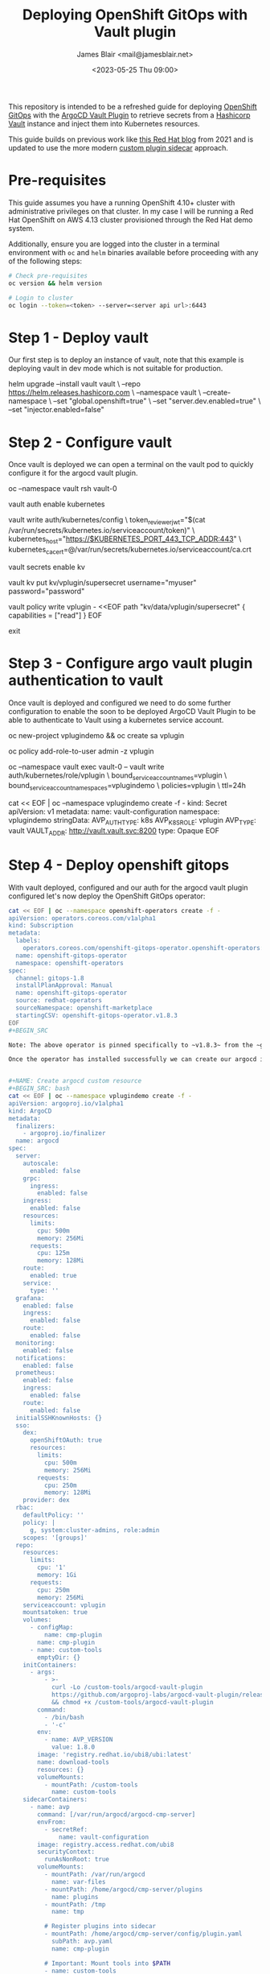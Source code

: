 #+TITLE: Deploying OpenShift GitOps with Vault plugin
#+AUTHOR: James Blair <mail@jamesblair.net>
#+DATE: <2023-05-25 Thu 09:00>


This repository is intended to be a refreshed guide for deploying [[https://github.com/redhat-developer/gitops-operator][OpenShift GitOps]] with the [[https://github.com/argoproj-labs/argocd-vault-plugin][ArgoCD Vault Plugin]] to retrieve secrets from a [[https://github.com/hashicorp/vault][Hashicorp Vault]] instance and inject them into Kubernetes resources.

This guide builds on previous work like [[https://cloud.redhat.com/blog/how-to-use-hashicorp-vault-and-argo-cd-for-gitops-on-openshift][this Red Hat blog]] from 2021 and is updated to use the more modern [[https://argocd-vault-plugin.readthedocs.io/en/stable/installation/#custom-image-and-configuration-via-sidecar][custom plugin sidecar]] approach.


* Pre-requisites

This guide assumes you have a running OpenShift 4.10+ cluster with administrative privileges on that cluster. In my case I will be running a Red Hat OpenShift on AWS 4.13 cluster provisioned through the Red Hat demo system.

Additionally, ensure you are logged into the cluster in a terminal environment with ~oc~ and ~helm~ binaries available before proceeding with any of the following steps:

#+NAME: Check pre-requisites
#+BEGIN_SRC bash
# Check pre-requisites
oc version && helm version

# Login to cluster
oc login --token=<token> --server=<server api url>:6443
#+END_SRC



* Step 1 - Deploy vault

Our first step is to deploy an instance of vault, note that this example is deploying vault in dev mode which is not suitable for production.

#+NAME: Create new namespace and deploy vault
#+BEGIN_SRC: bash
helm upgrade --install vault vault \
    --repo https://helm.releases.hashicorp.com \
    --namespace vault \
    --create-namespace \
    --set "global.openshift=true" \
    --set "server.dev.enabled=true" \
    --set "injector.enabled=false"
#+END_SRC


* Step 2 - Configure vault

Once vault is deployed we can open a terminal on the vault pod to quickly configure it for the argocd vault plugin.

#+NAME: Configure vault
#+BEGIN_SRC: bash
# Open a terminal on vault pod
oc --namespace vault rsh vault-0

# Enable the kubernetes auth method
vault auth enable kubernetes

# Write kubernetes auth configuration
vault write auth/kubernetes/config \
    token_reviewer_jwt="$(cat /var/run/secrets/kubernetes.io/serviceaccount/token)" \
    kubernetes_host="https://$KUBERNETES_PORT_443_TCP_ADDR:443" \
    kubernetes_ca_cert=@/var/run/secrets/kubernetes.io/serviceaccount/ca.crt

# Enable kv secrets engine
vault secrets enable kv

# Create our sample kv
vault kv put kv/vplugin/supersecret username="myuser" password="password"

# Create policy for secret access
vault policy write vplugin - <<EOF
path "kv/data/vplugin/supersecret" {
  capabilities = ["read"]
}
EOF

# Exit from vault shell
exit
#+END_SRC


* Step 3 - Configure argo vault plugin authentication to vault

Once vault is deployed and configured we need to do some further configuration to enable the soon to be deployed ArgoCD Vault Plugin to be able to authenticate to Vault using a kubernetes service account.

#+NAME: Configure openshift
#+BEGIN_SRC: bash
# Create namespace and service account
oc new-project vplugindemo && oc create sa vplugin

# Grant service account admin access so it can view secrets
# Do this in a more restrictive way for production...
oc policy add-role-to-user admin -z vplugin

# Create a role in vault for our service account to authenticate via
oc --namespace vault exec vault-0 -- vault write auth/kubernetes/role/vplugin \
    bound_service_account_names=vplugin \
    bound_service_account_namespaces=vplugindemo \
    policies=vplugin \
    ttl=24h

# Create the secret for the argo vault plugin to use to connect to vault
cat << EOF | oc --namespace vplugindemo create -f -
kind: Secret
apiVersion: v1
metadata:
  name: vault-configuration
  namespace: vplugindemo
stringData:
  AVP_AUTH_TYPE: k8s
  AVP_K8S_ROLE: vplugin
  AVP_TYPE: vault
  VAULT_ADDR: http://vault.vault.svc:8200
type: Opaque
EOF
#+END_SRC


* Step 4 - Deploy openshift gitops

With vault deployed, configured and our auth for the argocd vault plugin configured let's now deploy the OpenShift GitOps operator:

#+NAME: Deploy openshift gitops operator
#+BEGIN_SRC bash
cat << EOF | oc --namespace openshift-operators create -f -
apiVersion: operators.coreos.com/v1alpha1
kind: Subscription
metadata:
  labels:
    operators.coreos.com/openshift-gitops-operator.openshift-operators: ""
  name: openshift-gitops-operator
  namespace: openshift-operators
spec:
  channel: gitops-1.8
  installPlanApproval: Manual
  name: openshift-gitops-operator
  source: redhat-operators
  sourceNamespace: openshift-marketplace
  startingCSV: openshift-gitops-operator.v1.8.3
EOF
#+BEGIN_SRC

Note: The above operator is pinned specifically to ~v1.8.3~ from the ~gitops-1.8~ release channel and requires a manual approval for installs including this initial install. To approve open the OpenShift user interface "Installed Operators" section.

Once the operator has installed successfully we can create our argocd instance via custom resource.


#+NAME: Create argocd custom resource
#+BEGIN_SRC: bash
cat << EOF | oc --namespace vplugindemo create -f -
apiVersion: argoproj.io/v1alpha1
kind: ArgoCD
metadata:
  finalizers:
    - argoproj.io/finalizer
  name: argocd
spec:
  server:
    autoscale:
      enabled: false
    grpc:
      ingress:
        enabled: false
    ingress:
      enabled: false
    resources:
      limits:
        cpu: 500m
        memory: 256Mi
      requests:
        cpu: 125m
        memory: 128Mi
    route:
      enabled: true
    service:
      type: ''
  grafana:
    enabled: false
    ingress:
      enabled: false
    route:
      enabled: false
  monitoring:
    enabled: false
  notifications:
    enabled: false
  prometheus:
    enabled: false
    ingress:
      enabled: false
    route:
      enabled: false
  initialSSHKnownHosts: {}
  sso:
    dex:
      openShiftOAuth: true
      resources:
        limits:
          cpu: 500m
          memory: 256Mi
        requests:
          cpu: 250m
          memory: 128Mi
    provider: dex
  rbac:
    defaultPolicy: ''
    policy: |
      g, system:cluster-admins, role:admin
    scopes: '[groups]'
  repo:
    resources:
      limits:
        cpu: '1'
        memory: 1Gi
      requests:
        cpu: 250m
        memory: 256Mi
    serviceaccount: vplugin
    mountsatoken: true
    volumes:
      - configMap:
          name: cmp-plugin
        name: cmp-plugin
      - name: custom-tools
        emptyDir: {}
    initContainers:
      - args:
          - >-
            curl -Lo /custom-tools/argocd-vault-plugin
            https://github.com/argoproj-labs/argocd-vault-plugin/releases/download/v${AVP_VERSION}/argocd-vault-plugin_${AVP_VERSION}_linux_amd64
            && chmod +x /custom-tools/argocd-vault-plugin
        command:
          - /bin/bash
          - '-c'
        env:
          - name: AVP_VERSION
            value: 1.8.0
        image: 'registry.redhat.io/ubi8/ubi:latest'
        name: download-tools
        resources: {}
        volumeMounts:
          - mountPath: /custom-tools
            name: custom-tools
    sidecarContainers:
      - name: avp
        command: [/var/run/argocd/argocd-cmp-server]
        envFrom:
          - secretRef:
              name: vault-configuration
        image: registry.access.redhat.com/ubi8
        securityContext:
          runAsNonRoot: true
        volumeMounts:
          - mountPath: /var/run/argocd
            name: var-files
          - mountPath: /home/argocd/cmp-server/plugins
            name: plugins
          - mountPath: /tmp
            name: tmp

          # Register plugins into sidecar
          - mountPath: /home/argocd/cmp-server/config/plugin.yaml
            subPath: avp.yaml
            name: cmp-plugin

          # Important: Mount tools into $PATH
          - name: custom-tools
            subPath: argocd-vault-plugin
            mountPath: /usr/local/bin/argocd-vault-plugin
  resourceExclusions: |
    - apiGroups:
      - tekton.dev
      clusters:
      - '*'
      kinds:
      - TaskRun
      - PipelineRun        
  ha:
    enabled: false
    resources:
      limits:
        cpu: 500m
        memory: 256Mi
      requests:
        cpu: 250m
        memory: 128Mi
  tls:
    ca: {}
  redis:
    resources:
      limits:
        cpu: 500m
        memory: 256Mi
      requests:
        cpu: 250m
        memory: 128Mi
  controller:
    processors: {}
    resources:
      limits:
        cpu: '2'
        memory: 2Gi
      requests:
        cpu: 250m
        memory: 1Gi
    sharding: {}
EOF
#+END_SRC


* Step 5 - Create argocd application

#+NAME: Create test application
#+BEGIN_SRC: bash
cat << EOF | oc --namespace vplugindemo create -f -
apiVersion: argoproj.io/v1alpha1
kind: Application
metadata:
  name: test
  namespace: vplugindemo
spec:
  destination:
    namespace: vplugindemo
    server: 'https://kubernetes.default.svc'
  project: default
  source:
    path: .
    repoURL: 'https://github.com/jmhbnz/openshift-gitops-vault-plugin.git'
    targetRevision: HEAD
    plugin:
      name: argocd-vault-plugin
EOF
#+END_SRC